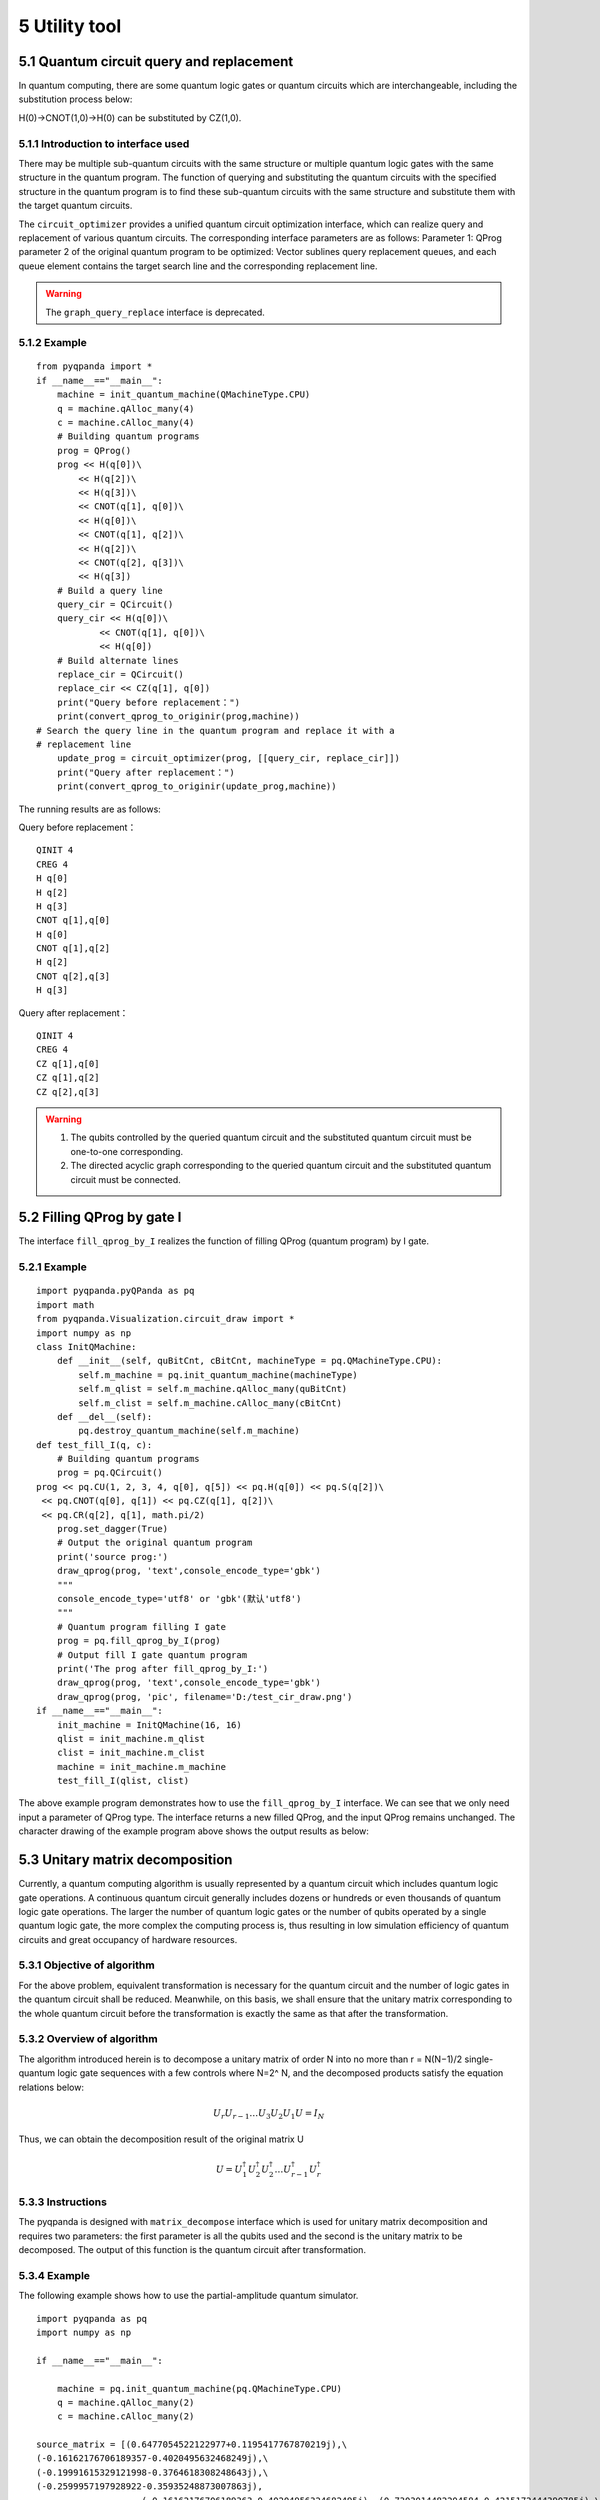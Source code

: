 5 Utility tool
==============

5.1 Quantum circuit query and replacement
-----------------------------------------

In quantum computing, there are some quantum logic gates or quantum
circuits which are interchangeable, including the substitution process
below:

H(0)->CNOT(1,0)->H(0) can be substituted by CZ(1,0).

5.1.1 Introduction to interface used
~~~~~~~~~~~~~~~~~~~~~~~~~~~~~~~~~~~~

There may be multiple sub-quantum circuits with the same structure or
multiple quantum logic gates with the same structure in the quantum
program. The function of querying and substituting the quantum circuits
with the specified structure in the quantum program is to find these
sub-quantum circuits with the same structure and substitute them with
the target quantum circuits.

The ``circuit_optimizer`` provides a unified quantum circuit optimization
interface, which can realize query and replacement of various quantum
circuits. The corresponding interface parameters are as follows:
Parameter 1: QProg parameter 2 of the original quantum program to be
optimized: Vector sublines query replacement queues, and each queue
element contains the target search line and the corresponding
replacement line.

.. Warning:: 
    
    The ``graph_query_replace`` interface is deprecated.

5.1.2 Example
~~~~~~~~~~~~~

::

    from pyqpanda import *
    if __name__=="__main__":
        machine = init_quantum_machine(QMachineType.CPU)
        q = machine.qAlloc_many(4)
        c = machine.cAlloc_many(4)
        # Building quantum programs
        prog = QProg()
        prog << H(q[0])\
            << H(q[2])\
            << H(q[3])\
            << CNOT(q[1], q[0])\
            << H(q[0])\
            << CNOT(q[1], q[2])\
            << H(q[2])\
            << CNOT(q[2], q[3])\
            << H(q[3])
        # Build a query line
        query_cir = QCircuit()
        query_cir << H(q[0])\
                << CNOT(q[1], q[0])\
                << H(q[0])
        # Build alternate lines
        replace_cir = QCircuit()
        replace_cir << CZ(q[1], q[0])
        print("Query before replacement：")
        print(convert_qprog_to_originir(prog,machine))
    # Search the query line in the quantum program and replace it with a
    # replacement line
        update_prog = circuit_optimizer(prog, [[query_cir, replace_cir]])
        print("Query after replacement：")
        print(convert_qprog_to_originir(update_prog,machine))

The running results are as follows:

Query before replacement：

::

    QINIT 4
    CREG 4
    H q[0]
    H q[2]
    H q[3]
    CNOT q[1],q[0]
    H q[0]
    CNOT q[1],q[2]
    H q[2]
    CNOT q[2],q[3]
    H q[3]

Query after replacement：

::

    QINIT 4
    CREG 4
    CZ q[1],q[0]
    CZ q[1],q[2]
    CZ q[2],q[3]

.. Warning:: 
    
    1. The qubits controlled by the queried quantum circuit and the substituted quantum circuit must be one-to-one corresponding.
    
    2.  The directed acyclic graph corresponding to the queried quantum circuit and the substituted quantum circuit must be connected.

5.2 Filling QProg by gate I
---------------------------

The interface ``fill_qprog_by_I`` realizes the function of filling QProg
(quantum program) by I gate.

5.2.1 Example
~~~~~~~~~~~~~

::

    import pyqpanda.pyQPanda as pq
    import math
    from pyqpanda.Visualization.circuit_draw import *
    import numpy as np
    class InitQMachine:
        def __init__(self, quBitCnt, cBitCnt, machineType = pq.QMachineType.CPU):
            self.m_machine = pq.init_quantum_machine(machineType)
            self.m_qlist = self.m_machine.qAlloc_many(quBitCnt)
            self.m_clist = self.m_machine.cAlloc_many(cBitCnt)
        def __del__(self):
            pq.destroy_quantum_machine(self.m_machine)
    def test_fill_I(q, c):
        # Building quantum programs
        prog = pq.QCircuit()
    prog << pq.CU(1, 2, 3, 4, q[0], q[5]) << pq.H(q[0]) << pq.S(q[2])\
     << pq.CNOT(q[0], q[1]) << pq.CZ(q[1], q[2])\
     << pq.CR(q[2], q[1], math.pi/2)
        prog.set_dagger(True)
        # Output the original quantum program
        print('source prog:')
        draw_qprog(prog, 'text',console_encode_type='gbk')
        """
        console_encode_type='utf8' or 'gbk'(默认'utf8')
        """
        # Quantum program filling I gate
        prog = pq.fill_qprog_by_I(prog)
        # Output fill I gate quantum program
        print('The prog after fill_qprog_by_I:')
        draw_qprog(prog, 'text',console_encode_type='gbk')
        draw_qprog(prog, 'pic', filename='D:/test_cir_draw.png')
    if __name__=="__main__":
        init_machine = InitQMachine(16, 16)
        qlist = init_machine.m_qlist
        clist = init_machine.m_clist
        machine = init_machine.m_machine
        test_fill_I(qlist, clist)

The above example program demonstrates how to use the ``fill_qprog_by_I``
interface. We can see that we only need input a parameter of QProg type.
The interface returns a new filled QProg, and the input QProg remains
unchanged. The character drawing of the example program above shows the
output results as below:

.. figure::  /images/5.1.png
   :alt:

5.3 Unitary matrix decomposition
--------------------------------

Currently, a quantum computing algorithm is usually represented by a
quantum circuit which includes quantum logic gate operations. A
continuous quantum circuit generally includes dozens or hundreds or even
thousands of quantum logic gate operations. The larger the number of
quantum logic gates or the number of qubits operated by a single quantum
logic gate, the more complex the computing process is, thus resulting in
low simulation efficiency of quantum circuits and great occupancy of
hardware resources.

5.3.1 Objective of algorithm
~~~~~~~~~~~~~~~~~~~~~~~~~~~~

For the above problem, equivalent transformation is necessary for the
quantum circuit and the number of logic gates in the quantum circuit
shall be reduced. Meanwhile, on this basis, we shall ensure that the
unitary matrix corresponding to the whole quantum circuit before the
transformation is exactly the same as that after the transformation.

5.3.2 Overview of algorithm
~~~~~~~~~~~~~~~~~~~~~~~~~~~

The algorithm introduced herein is to decompose a unitary matrix of
order N into no more than r = N(N−1)/2 single-quantum logic gate
sequences with a few controls where N=2^ N, and the decomposed products
satisfy the equation relations below:

.. math::


   U_{r} U_{r-1} \ldots U_{3} U_{2} U_{1} U=I_{N}

Thus, we can obtain the decomposition result of the original matrix U

.. math::


   U=U_{1}^{\dagger} U_{2}^{\dagger} U_{2}^{\dagger} \ldots U_{r-1}^{\dagger} U_{r}^{\dagger}

5.3.3 Instructions
~~~~~~~~~~~~~~~~~~

The pyqpanda is designed with ``matrix_decompose`` interface which is used
for unitary matrix decomposition and requires two parameters: the first
parameter is all the qubits used and the second is the unitary matrix to
be decomposed. The output of this function is the quantum circuit after
transformation.

5.3.4 Example
~~~~~~~~~~~~~

The following example shows how to use the partial-amplitude quantum
simulator.

::

    import pyqpanda as pq
    import numpy as np

    if __name__=="__main__":

        machine = pq.init_quantum_machine(pq.QMachineType.CPU)
        q = machine.qAlloc_many(2)
        c = machine.cAlloc_many(2)

    source_matrix = [(0.6477054522122977+0.1195417767870219j),\ 
    (-0.16162176706189357-0.4020495632468249j),\
    (-0.19991615329121998-0.3764618308248643j),\
    (-0.2599957197928922-0.35935248873007863j),
                        (-0.16162176706189363-0.40204956324682495j), (0.7303014482204584-0.4215172444390785j),\
    (-0.15199187936216693+0.09733585496768032j),\
    (-0.22248203136345918-0.1383600597660744j),
                        (-0.19991615329122003-0.3764618308248644j),\
     (-0.15199187936216688+0.09733585496768032j),\
     (0.6826630277354306-0.37517063774206166j),\
     (-0.3078966462928956-0.2900897445133085j),
                        (-0.2599957197928923-0.3593524887300787j),\
     (-0.22248203136345912-0.1383600597660744j),\
     (-0.30789664629289554-0.2900897445133085j),\
     (0.6640994547408099-0.338593803336005j)]

        print("source matrix : ")
        print(source_matrix)

        out_cir = pq.matrix_decompose(q, source_matrix)
        circuit_matrix = pq.get_matrix(out_cir)

        print("the decomposed matrix : ")
        print(circuit_matrix)

        source_matrix = np.round(np.array(source_matrix),3)
        circuit_matrix = np.round(np.array(circuit_matrix),3)

        if np.all(source_matrix == circuit_matrix):
            print('matrix decompose ok !')
        else:
            print('matrix decompose false !')

The results are as below:

::

    source matrix :
    [(0.6477054522122977+0.1195417767870219j), (-0.16162176706189357-0.4020495632468249j),
    (-0.19991615329121998-0.3764618308248643j), (-0.2599957197928922-0.35935248873007863j),
    (-0.16162176706189363-0.40204956324682495j), (0.7303014482204584-0.4215172444390785j),
    (-0.15199187936216693+0.09733585496768032j), (-0.22248203136345918-0.1383600597660744j),
    (-0.19991615329122003-0.3764618308248644j), (-0.15199187936216688+0.09733585496768032j),
    (0.6826630277354306-0.37517063774206166j), (-0.3078966462928956-0.2900897445133085j),
    (-0.2599957197928923-0.3593524887300787j), (-0.22248203136345912-0.1383600597660744j),
    (-0.30789664629289554-0.2900897445133085j), (0.6640994547408099-0.338593803336005j)]

    the decomposed matrix :
    [(0.6477054522122979+0.11954177678702192j), (-0.16162176706189357-0.402049563246825j),
    (-0.19991615329122003-0.37646183082486445j), (-0.2599957197928924-0.3593524887300788j),
    (-0.16162176706189368-0.40204956324682506j), (0.7303014482204584-0.4215172444390785j),
    (-0.1519918793621669+0.09733585496768038j), (-0.22248203136345918-0.13836005976607446j),
    (-0.19991615329122003-0.3764618308248644j), (-0.151991879362167+0.09733585496768042j),
    (0.6826630277354307-0.37517063774206155j), (-0.30789664629289576-0.2900897445133086j),
    (-0.2599957197928924-0.35935248873007875j), (-0.22248203136345918-0.13836005976607443j),
    (-0.30789664629289576-0.2900897445133086j), (0.6640994547408103-0.3385938033360052j)]

    matrix decompose ok !

Based on the output results, the matrix before transformation is exactly
the same as that after transformation. For a quantum system where the
number of qubits is determined, the interface can control the complexity
of the decomposed quantum circuit within a reasonable range as not
affected by the complexity of the pre-decomposed quantum circuit despite
that the pre-decomposed quantum circuit contains thousands of quantum
logic gates.

.. admonition:: Note
    
    1. The input parameter of the interface must be a unitary matrix.
    
    2. Limiting the number of decomposition results to a limited range effectively reduces the number of quantum logic gates in the quantum circuit and significantly improves the simulation efficiency of the quantum algorithm.
   
    3. In the example program, the ``get_matrix interface`` is used to acquire the corresponding matrix of a quantum circuit.